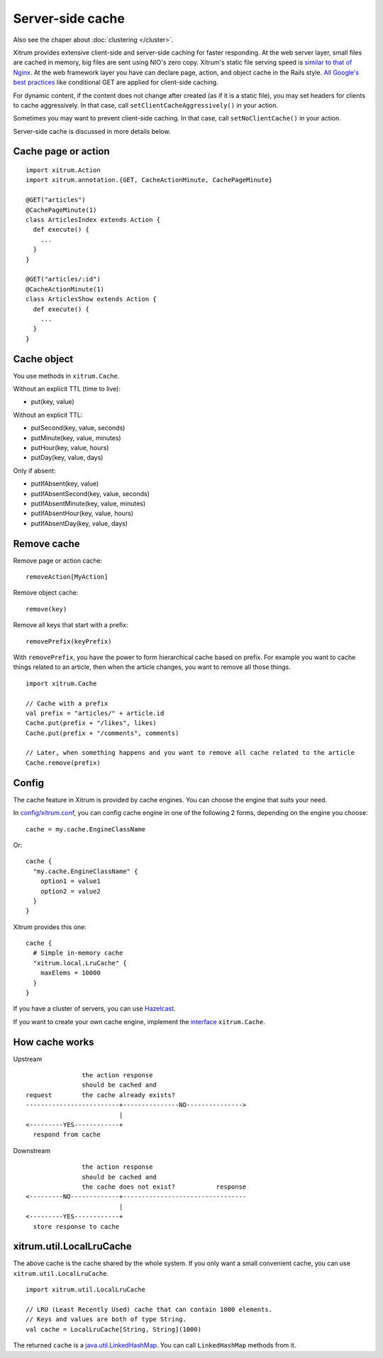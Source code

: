Server-side cache
=================

Also see the chaper about :doc:`clustering </cluster>`.

Xitrum provides extensive client-side and server-side caching for faster responding.
At the web server layer, small files are cached in memory, big files are sent
using NIO's zero copy. Xitrum's static file serving speed is
`similar to that of Nginx <https://gist.github.com/3293596>`_.
At the web framework layer you have can declare page, action, and object cache
in the Rails style.
`All Google's best practices <http://code.google.com/speed/page-speed/docs/rules_intro.html>`_
like conditional GET are applied for client-side caching.

For dynamic content, if the content does not change after created (as if it is
a static file), you may set headers for clients to cache aggressively.
In that case, call ``setClientCacheAggressively()`` in your action.

Sometimes you may want to prevent client-side caching.
In that case, call ``setNoClientCache()`` in your action.

Server-side cache is discussed in more details below.

Cache page or action
--------------------

::

  import xitrum.Action
  import xitrum.annotation.{GET, CacheActionMinute, CachePageMinute}

  @GET("articles")
  @CachePageMinute(1)
  class ArticlesIndex extends Action {
    def execute() {
      ...
    }
  }

  @GET("articles/:id")
  @CacheActionMinute(1)
  class ArticlesShow extends Action {
    def execute() {
      ...
    }
  }

Cache object
------------

You use methods in ``xitrum.Cache``.

Without an explicit TTL (time to live):

* put(key, value)

Without an explicit TTL:

* putSecond(key, value, seconds)
* putMinute(key, value, minutes)
* putHour(key, value, hours)
* putDay(key, value, days)

Only if absent:

* putIfAbsent(key, value)
* putIfAbsentSecond(key, value, seconds)
* putIfAbsentMinute(key, value, minutes)
* putIfAbsentHour(key, value, hours)
* putIfAbsentDay(key, value, days)

Remove cache
------------

Remove page or action cache:

::

  removeAction[MyAction]

Remove object cache:

::

  remove(key)

Remove all keys that start with a prefix:

::

  removePrefix(keyPrefix)

With ``removePrefix``, you have the power to form hierarchical cache based on prefix.
For example you want to cache things related to an article, then when the article
changes, you want to remove all those things.

::

  import xitrum.Cache

  // Cache with a prefix
  val prefix = "articles/" + article.id
  Cache.put(prefix + "/likes", likes)
  Cache.put(prefix + "/comments", comments)

  // Later, when something happens and you want to remove all cache related to the article
  Cache.remove(prefix)

Config
------

The cache feature in Xitrum is provided by cache engines. You can choose the
engine that suits your need.

In `config/xitrum.conf <https://github.com/ngocdaothanh/xitrum-new/blob/master/config/xitrum.conf>`_,
you can config cache engine in one of the following 2 forms, depending on the engine you choose:

::

  cache = my.cache.EngineClassName

Or:

::

  cache {
    "my.cache.EngineClassName" {
      option1 = value1
      option2 = value2
    }
  }

Xitrum provides this one:

::

  cache {
    # Simple in-memory cache
    "xitrum.local.LruCache" {
      maxElems = 10000
    }
  }

If you have a cluster of servers, you can use `Hazelcast <https://github.com/ngocdaothanh/xitrum-hazelcast>`_.

If you want to create your own cache engine, implement the
`interface <https://github.com/ngocdaothanh/xitrum/blob/master/src/main/scala/xitrum/Cache.scala>`_
``xitrum.Cache``.

How cache works
---------------

Upstream

::

                 the action response
                 should be cached and
  request        the cache already exists?
  -------------------------+---------------NO--------------->
                           |
  <---------YES------------+
    respond from cache


Downstream

::

                 the action response
                 should be cached and
                 the cache does not exist?           response
  <---------NO-------------+---------------------------------
                           |
  <---------YES------------+
    store response to cache

xitrum.util.LocalLruCache
-------------------------

The above cache is the cache shared by the whole system. If you only want a
small convenient cache, you can use ``xitrum.util.LocalLruCache``.

::

  import xitrum.util.LocalLruCache

  // LRU (Least Recently Used) cache that can contain 1000 elements.
  // Keys and values are both of type String.
  val cache = LocalLruCache[String, String](1000)

The returned ``cache`` is a `java.util.LinkedHashMap <http://docs.oracle.com/javase/6/docs/api/java/util/LinkedHashMap.html>`_.
You can call ``LinkedHashMap`` methods from it.
